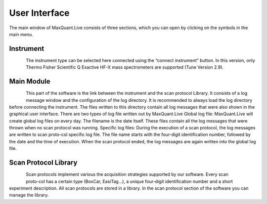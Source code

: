 User Interface 
============================
The main window of MaxQuant.Live consists of three sections, which you can open by clicking on the symbols in the main menu.

Instrument 
----------

.. figure:: figures/MqLiveIcon_QExactive.png
    :width: 100px
    :align: left

The instrument type can be selected here connected using the “connect instrument” button.
In this version, only Thermo Fisher Scientific Q Exactive HF-X mass spectrometers are supported (Tune Version 2.9).


Main Module
-----------

.. figure:: figures/MqLiveIcon_LogoMaxQuant.png
    :width: 100px
    :align: left

This part of the software is the link between the instrument and the scan protocol Library.
It consists of a log message window and the configuration of the log directory.
It is recommended to always load the log directory before connecting the instrument.
The files written to this directory contain all log messages that were also shown in the graphical user interface. There are two types of log file written out by MaxQuant.Live
Global log file: MaxQuant.Live will create global log files on every day.
The filename is the date itself. These files contain all the log messages that were thrown when no scan protocol was running.
Specific log files: During the execution of a scan protocol, the log messages are written to scan proto-col specific log file. The file name starts with the four-digit identification number, followed by the date and the time of execution. When the scan protocol ended, the log messages are again written into the global log file.

Scan Protocol Library
---------------------

.. figure:: figures/MqLiveIcon_ScanProtocols.png
    :width: 100px
    :align: left
.. figure:: figures/ScanprotocolLibrary.png
    :width: 250px
    :align: right

Scan protocols implement various the acquisition strategies supported by our software. Every scan proto-col has a certain type (BoxCar, EasiTag…), a unique four-digit identification number and a short experiment description. All scan protocols are stored in a library. 
In the scan protocol section of the software you can manage the library. 
 

